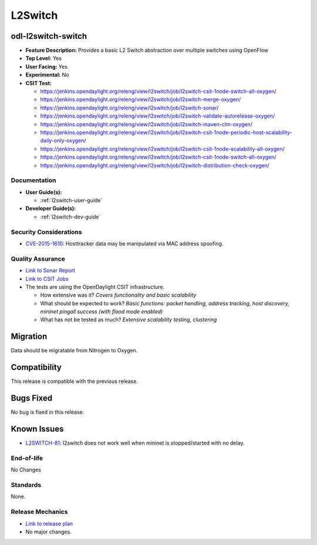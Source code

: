 ========
L2Switch
========

odl-l2switch-switch
-------------------
* **Feature Description:** Provides a basic L2 Switch abstraction over multiple switches using OpenFlow
* **Top Level:** Yes
* **User Facing:** Yes
* **Experimental:** No
* **CSIT Test:**

  * https://jenkins.opendaylight.org/releng/view/l2switch/job/l2switch-csit-1node-switch-all-oxygen/
  * https://jenkins.opendaylight.org/releng/view/l2switch/job/l2switch-merge-oxygen/
  * https://jenkins.opendaylight.org/releng/view/l2switch/job/l2switch-sonar/
  * https://jenkins.opendaylight.org/releng/view/l2switch/job/l2switch-validate-autorelease-oxygen/
  * https://jenkins.opendaylight.org/releng/view/l2switch/job/l2switch-maven-clm-oxygen/
  * https://jenkins.opendaylight.org/releng/view/l2switch/job/l2switch-csit-1node-periodic-host-scalability-daily-only-oxygen/
  * https://jenkins.opendaylight.org/releng/view/l2switch/job/l2switch-csit-1node-scalability-all-oxygen/
  * https://jenkins.opendaylight.org/releng/view/l2switch/job/l2switch-csit-1node-switch-all-oxygen/
  * https://jenkins.opendaylight.org/releng/view/l2switch/job/l2switch-distribution-check-oxygen/

Documentation
=============

* **User Guide(s):**

  * :ref:`l2switch-user-guide`

* **Developer Guide(s):**

  * :ref:`l2switch-dev-guide`

Security Considerations
=======================

* `CVE-2015-1610 <https://www.cvedetails.com/cve/CVE-2015-1610/>`_: Hosttracker data may be manipulated via MAC address spoofing.

Quality Assurance
=================

* `Link to Sonar Report <https://sonar.opendaylight.org/overview?id=org.opendaylight.l2switch%3Al2switch>`_
* `Link to CSIT Jobs <https://jenkins.opendaylight.org/releng/view/l2switch/>`_
* The tests are using the OpenDaylight CSIT infrastructure.

  * How extensive was it? *Covers functionality and basic scalability*
  * What should be expected to work? *Basic functions: packet handling, address tracking, host discovery, mininet pingall success (with flood mode enabled)*
  * What has not be tested as much? *Extensive scalability testing, clustering*

Migration
---------

Data should be migratable from Nitrogen to Oxygen.

Compatibility
-------------

This release is compatible with the previous release.

Bugs Fixed
----------

No bug is fixed in this release.

Known Issues
------------

* `L2SWITCH-81 <https://jira.opendaylight.org/browse/L2SWITCH-81>`_: l2switch does not work well when mininet is stopped/started with no delay.

End-of-life
===========
No Changes

Standards
=========

None.

Release Mechanics
=================

* `Link to release plan <https://wiki.opendaylight.org/view/L2_Switch:Oxygen_Release_Plan>`_
*  No major changes.
